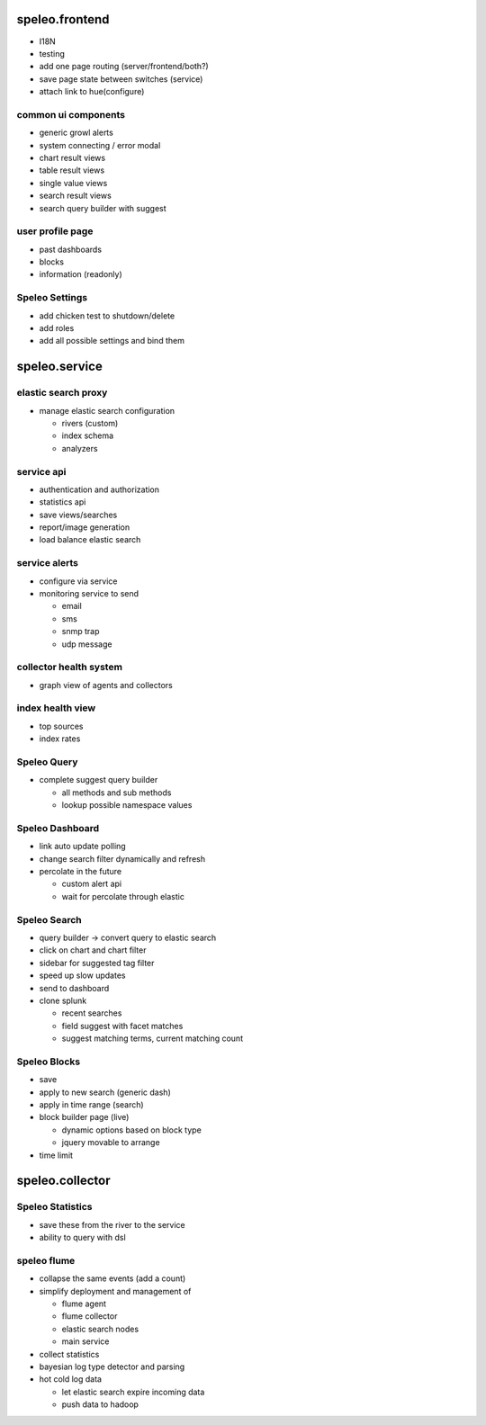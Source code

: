 ========================================================
speleo.frontend
========================================================

* I18N
* testing
* add one page routing (server/frontend/both?)
* save page state between switches (service)
* attach link to hue(configure)

--------------------------------------------------------
common ui components
--------------------------------------------------------

* generic growl alerts
* system connecting / error modal
* chart result views
* table result views
* single value views
* search result views
* search query builder with suggest

--------------------------------------------------------
user profile page
--------------------------------------------------------

* past dashboards
* blocks
* information (readonly)

--------------------------------------------------------
Speleo Settings
--------------------------------------------------------

* add chicken test to shutdown/delete
* add roles
* add all possible settings and bind them

========================================================
speleo.service
========================================================

--------------------------------------------------------
elastic search proxy
--------------------------------------------------------

* manage elastic search configuration

  - rivers (custom)
  - index schema
  - analyzers

--------------------------------------------------------
service api
--------------------------------------------------------

* authentication and authorization
* statistics api
* save views/searches
* report/image generation
* load balance elastic search

--------------------------------------------------------
service alerts
--------------------------------------------------------

* configure via service
* monitoring service to send

  - email
  - sms
  - snmp trap
  - udp message

--------------------------------------------------------
collector health system
--------------------------------------------------------

* graph view of agents and collectors

--------------------------------------------------------
index health view
--------------------------------------------------------

* top sources
* index rates

--------------------------------------------------------
Speleo Query
--------------------------------------------------------

* complete suggest query builder

  - all methods and sub methods
  - lookup possible namespace values

--------------------------------------------------------
Speleo Dashboard
--------------------------------------------------------

* link auto update polling
* change search filter dynamically and refresh
* percolate in the future

  - custom alert api
  - wait for percolate through elastic

--------------------------------------------------------
Speleo Search
--------------------------------------------------------

* query builder -> convert query to elastic search
* click on chart and chart filter
* sidebar for suggested tag filter
* speed up slow updates
* send to dashboard
* clone splunk

  - recent searches
  - field suggest with facet matches
  - suggest matching terms, current matching count

--------------------------------------------------------
Speleo Blocks
--------------------------------------------------------

* save
* apply to new search (generic dash)
* apply in time range (search)
* block builder page (live)

  - dynamic options based on block type
  - jquery movable to arrange

* time limit

========================================================
speleo.collector
========================================================

--------------------------------------------------------
Speleo Statistics
--------------------------------------------------------

* save these from the river to the service
* ability to query with dsl

--------------------------------------------------------
speleo flume
--------------------------------------------------------

* collapse the same events (add a count)
* simplify deployment and management of
  
  - flume agent
  - flume collector
  - elastic search nodes
  - main service

* collect statistics
* bayesian log type detector and parsing
* hot cold log data
  
  - let elastic search expire incoming data
  - push data to hadoop
